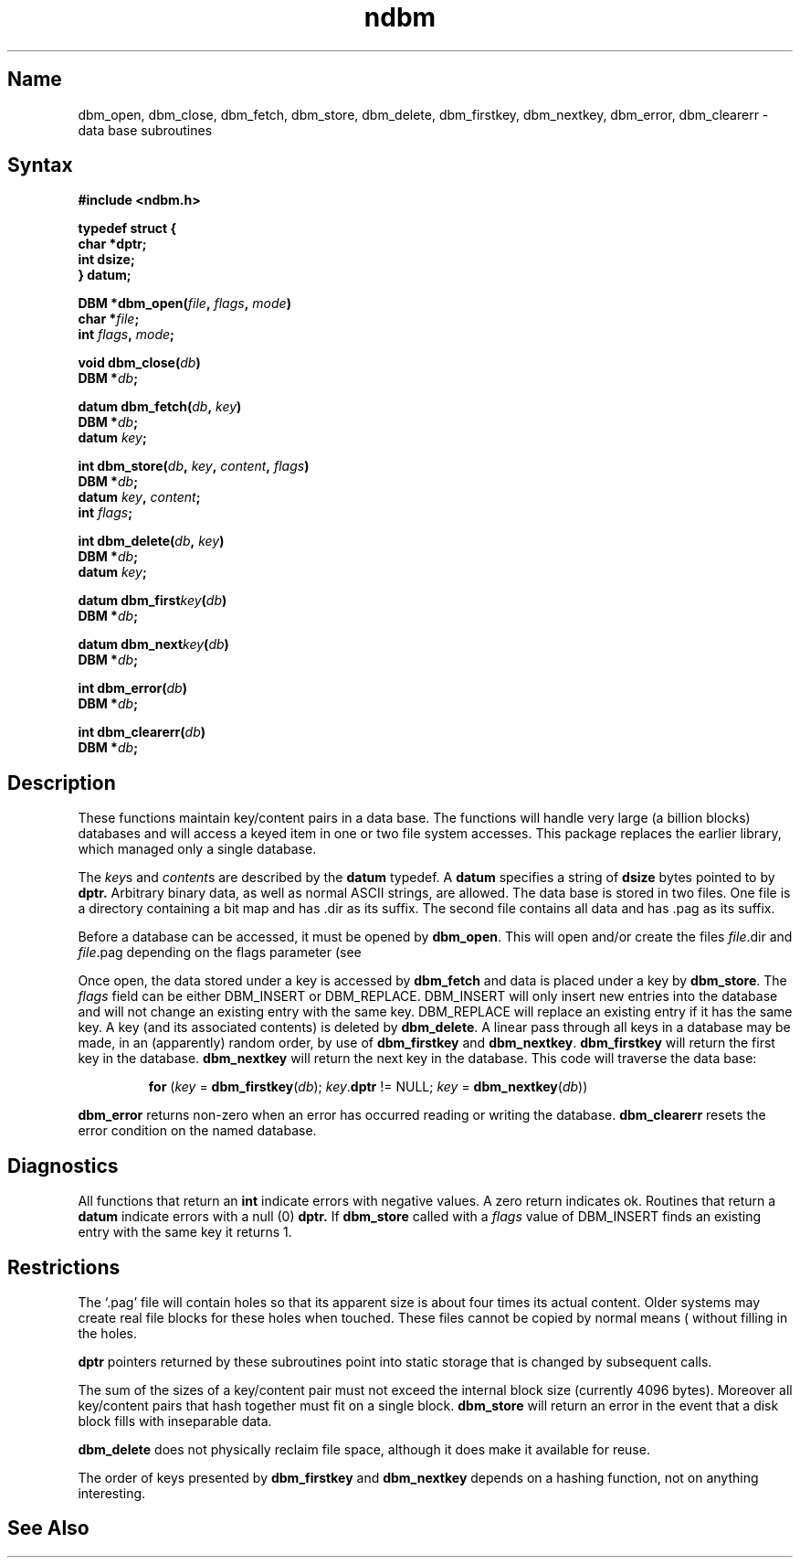 .\"	@(#)n\fIdb\fPm.3	6.6 (Berkeley) 5/20/86
.\"
.TH ndbm 3
.SH Name
dbm_open, dbm_close, dbm_fetch, dbm_store, dbm_delete, dbm_firstkey, dbm_nextkey, dbm_error, dbm_clearerr \- data base subroutines
.SH Syntax
.nf
.PP
.ft B
#include <ndbm.h>
.PP
.ft B
typedef struct {
    char *dptr;
    int dsize;
} datum;
.PP
.ft B
DBM *dbm_open(\fIfile\fP, \fIflags\fP, \fImode\fP)
    char *\fIfile\fP;
    int \fIflags\fP, \fImode\fP;
.PP
.ft B
void dbm_close(\fIdb\fP)
    DBM *\fIdb\fP;
.PP
.ft B
datum dbm_fetch(\fIdb\fP, \fIkey\fP)
    DBM *\fIdb\fP;
    datum \fIkey\fP;
.PP
.ft B
int dbm_store(\fIdb\fP, \fIkey\fP, \fIcontent\fP, \fIflags\fP)
    DBM *\fIdb\fP;
    datum \fIkey\fP, \fIcontent\fP;
    int \fIflags\fP;
.PP
.ft B
int dbm_delete(\fIdb\fP, \fIkey\fP)
    DBM *\fIdb\fP;
    datum \fIkey\fP;
.PP
.ft B
datum dbm_first\fIkey\fP(\fIdb\fP)
    DBM *\fIdb\fP;
.PP
.ft B
datum dbm_next\fIkey\fP(\fIdb\fP)
    DBM *\fIdb\fP;
.PP
.ft B
int dbm_error(\fIdb\fP)
    DBM *\fIdb\fP;
.PP
.ft B
int dbm_clearerr(\fIdb\fP)
    DBM *\fIdb\fP;
.SH Description
These functions maintain key/content pairs in a data base.
The functions will handle very large (a billion blocks)
databases and will access a keyed item in one or two file system accesses.
This package replaces the earlier
.MS dbm 3x
library, which managed only a single database.
.PP
The 
.IR key s
and
.IR content s
are described by the
.B datum
typedef.  A
.B datum
specifies a string of
.B dsize
bytes pointed to by
.B dptr.
Arbitrary binary data, as well as normal ASCII strings, are allowed.
The data base is stored in two files.
One file is a directory containing a bit map and has .dir as its suffix.
The second file contains all data and has .pag as its suffix.
.PP
Before a database can be accessed, it must be opened by
.BR dbm_open .
This will open and/or create the files
.IR file .dir
and
.IR file .pag
depending on the flags parameter (see
.MS open 2 ).
.PP
Once open, the data stored under a key is accessed by
.B dbm_fetch
and data is placed under a key by
.BR dbm_store .
The
.I flags
field can be either
DBM_INSERT
or
DBM_REPLACE.
DBM_INSERT
will only insert new entries into the database and will not
change an existing entry with the same key.
DBM_REPLACE
will replace an existing entry if it has the same key.
A key (and its associated contents) is deleted by
.BR dbm_delete .
A linear pass through all keys in a database may be made,
in an (apparently) random order, by use of
.B dbm_firstkey
and
.BR dbm_nextkey .
.B dbm_firstkey
will return the first key in the database.
.B dbm_nextkey
will return the next key in the database.
This code will traverse the data base:
.IP
.B for
(\fIkey\fP = \fBdbm_firstkey\fP(\fIdb\fP); \fIkey\fP.\fBdptr\fP != NULL; \fIkey\fP = \fBdbm_nextkey\fP(\fIdb\fP))
.PP
.B dbm_error
returns non-zero when an error has occurred reading or writing the database.
.B dbm_clearerr
resets the error condition on the named database.
.SH Diagnostics
All functions that return an
.B int
indicate errors with negative values.  A zero return indicates ok.
Routines that return a
.B datum
indicate errors with a null (0)
.B dptr.
If
.B dbm_store
called with a
.I flags
value of
DBM_INSERT
finds an existing entry with the same key
it returns 1.
.SH Restrictions
The `.pag' file will contain holes so that its apparent size is about
four times its actual content.  Older systems may create real
file blocks for these holes when touched.  These files cannot be copied
by normal means (
.PN cp, 
.PN cat, 
.PN tp, 
.PN tar, 
.PN ar )
without filling in the holes.
.PP
.B dptr
pointers returned by these subroutines point into static storage
that is changed by subsequent calls.
.PP
The sum of the sizes of a key/content pair must not exceed
the internal block size (currently 4096 bytes).
Moreover all key/content pairs that hash together must fit on a single block.
.B dbm_store
will return an error in the event that a disk block fills with inseparable data.
.PP
.B dbm_delete
does not physically reclaim file space,
although it does make it available for reuse.
.PP
The order of keys presented by
.B dbm_firstkey
and
.B dbm_nextkey
depends on a hashing function, not on anything interesting.
.SH See Also
.MS dbm 3X
